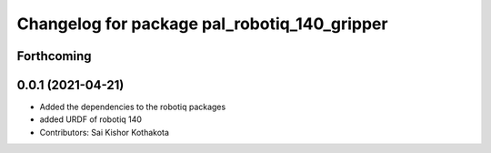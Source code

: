 ^^^^^^^^^^^^^^^^^^^^^^^^^^^^^^^^^^^^^^^^^^^^^
Changelog for package pal_robotiq_140_gripper
^^^^^^^^^^^^^^^^^^^^^^^^^^^^^^^^^^^^^^^^^^^^^

Forthcoming
-----------

0.0.1 (2021-04-21)
------------------
* Added the dependencies to the robotiq packages
* added URDF of robotiq 140
* Contributors: Sai Kishor Kothakota
